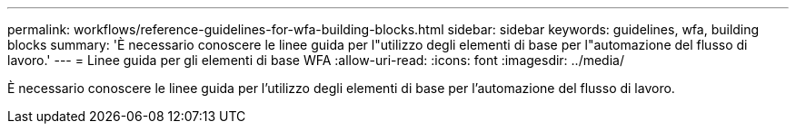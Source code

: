 ---
permalink: workflows/reference-guidelines-for-wfa-building-blocks.html 
sidebar: sidebar 
keywords: guidelines, wfa, building blocks 
summary: 'È necessario conoscere le linee guida per l"utilizzo degli elementi di base per l"automazione del flusso di lavoro.' 
---
= Linee guida per gli elementi di base WFA
:allow-uri-read: 
:icons: font
:imagesdir: ../media/


[role="lead"]
È necessario conoscere le linee guida per l'utilizzo degli elementi di base per l'automazione del flusso di lavoro.
